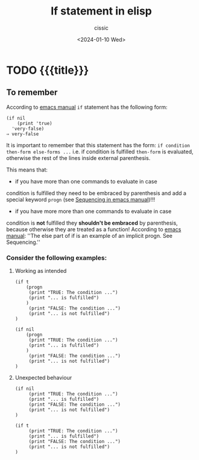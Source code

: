 #+TITLE: If statement in elisp
#+DESCRIPTION: 
#+AUTHOR: cissic
#+DATE: <2024-01-10 Wed>
#+TAGS: elisp programming
# #+OPTIONS: toc:nil
#+OPTIONS: -:nil


* TODO {{{title}}}
:PROPERTIES:
:PRJ-DIR: ./2024-01-10-if-in-elisp/
:END:

** To remember
According to [[https://www.gnu.org/software/emacs/manual/html_node/elisp/Conditionals.html][emacs manual]] =if= statement has the following form:
#+begin_example
(if nil
    (print 'true)
  'very-false)
⇒ very-false
#+end_example

It is important to remember that this statement has the form:
=if condition then-form else-forms ...= i.e.
if condition is fulfilled =then-form= is evaluated,
otherwise the rest of the lines inside external parenthesis.

This means that:
- if you have more than one commands to evaluate in case
condition is fulfilled they need to be embraced by parenthesis and
add a special keyword =progn= (see [[https://www.gnu.org/software/emacs/manual/html_node/elisp/Sequencing.html][Sequencing in emacs manual]])!!!

- if you have more more than one commands to evaluate in case
condition is *not* fulfilled they *shouldn't be embraced* by parenthesis,
because otherwise they are treated as a function!
According to [[https://www.gnu.org/software/emacs/manual/html_node/elisp/Conditionals.html][emacs manual]]:
''The else part of if is an example of an implicit progn. See Sequencing.''

*** Consider the following examples:

**** Working as intended
#+begin_src elisp :results output
  (if t
      (progn
       (print "TRUE: The condition ...")
       (print "... is fulfilled")
      )
       (print "FALSE: The condition ...")
       (print "... is not fulfilled")      
  )
#+end_src

#+RESULTS:
: 
: "TRUE: The condition ..."
: 
: "... is fulfilled"


#+begin_src elisp :results output
  (if nil
      (progn
       (print "TRUE: The condition ...")
       (print "... is fulfilled")
      )
       (print "FALSE: The condition ...")
       (print "... is not fulfilled")      
  )
#+end_src

#+RESULTS:
: 
: "FALSE: The condition ..."
: 
: "... is not fulfilled"


**** Unexpected behaviour
#+begin_src elisp :results output
  (if nil
       (print "TRUE: The condition ...")
       (print "... is fulfilled")
       (print "FALSE: The condition ...")
       (print "... is not fulfilled")      
  )
#+end_src

#+RESULTS:
: 
: "... is fulfilled"
: 
: "FALSE: The condition ..."
: 
: "... is not fulfilled"

#+begin_src elisp :results output
  (if t
       (print "TRUE: The condition ...")
       (print "... is fulfilled")
       (print "FALSE: The condition ...")
       (print "... is not fulfilled")      
  )
#+end_src

#+RESULTS:
: 
: "TRUE: The condition ..."


* COMMENT Local Variables

# Local Variables:
# eval: (setq org-latex-pdf-process
#  '("pdflatex -shell-escape -synctex=1 -interaction=nonstopmode -output-directory %o %f"
#    "pdflatex -shell-escape -synctex=1 -interaction=nonstopmode -output-directory %o %f"
#    "pdflatex -shell-escape -synctex=1 -interaction=nonstopmode -output-directory %o %f"))
# End:
 
